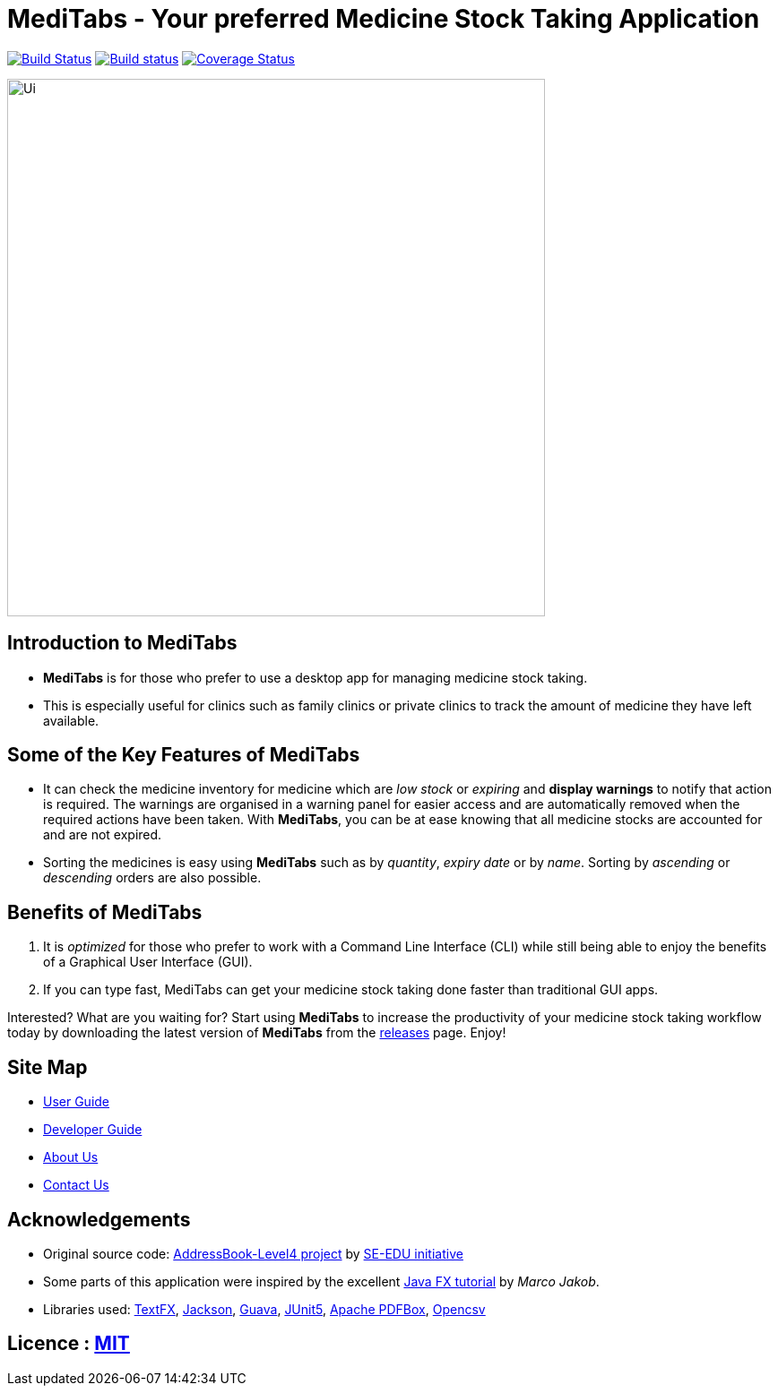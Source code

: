 = MediTabs - Your preferred Medicine Stock Taking Application
ifdef::env-github,env-browser[:relfileprefix: docs/]

https://travis-ci.org/CS2103-AY1819S2-T12-3/main[image:https://travis-ci.org/CS2103-AY1819S2-T12-3/main.svg?branch=master[Build Status]]
https://ci.appveyor.com/project/JonathanLeeWH/main/branch/master[image:https://ci.appveyor.com/api/projects/status/voaxxqyrc7lauskt/branch/master?svg=true[Build status]]
https://coveralls.io/github/CS2103-AY1819S2-T12-3/main?branch=master[image:https://coveralls.io/repos/github/CS2103-AY1819S2-T12-3/main/badge.svg?branch=master[Coverage Status]]

ifdef::env-github[]
image::docs/images/Ui.png[width="600"]
endif::[]

ifndef::env-github[]
image::images/Ui.png[width="600"]
endif::[]

== Introduction to MediTabs
* *MediTabs* is for those who prefer to use a desktop app for managing medicine stock taking.
* This is especially useful for clinics such as family clinics or private clinics to track the amount of medicine they have left available.

== Some of the Key Features of MediTabs
* It can check the medicine inventory for medicine which are _low stock_ or _expiring_ and *display warnings* to notify that action is required. The warnings are organised in a warning panel for easier access and are automatically removed when the required actions have been taken. With *MediTabs*, you can be at ease knowing that all medicine stocks are accounted for and are not expired.
* Sorting the medicines is easy using *MediTabs* such as by _quantity_, _expiry date_ or by _name_. Sorting by _ascending_ or _descending_ orders are also possible.

== Benefits of MediTabs
1. It is _optimized_ for those who prefer to work with a Command Line Interface (CLI) while still being able to enjoy the benefits of a Graphical User Interface (GUI).
2. If you can type fast, MediTabs can get your medicine stock taking done faster than traditional GUI apps.

Interested? What are you waiting for? Start using *MediTabs* to increase the productivity of your medicine stock taking workflow today by downloading the latest version of *MediTabs* from the https://github.com/cs2103-ay1819s2-t12-3/main/releases[releases] page. Enjoy!

== Site Map

* <<UserGuide#, User Guide>>
* <<DeveloperGuide#, Developer Guide>>
* <<AboutUs#, About Us>>
* <<ContactUs#, Contact Us>>

== Acknowledgements

* Original source code: https://github.com/nus-cs2103-AY1819S2/addressbook-level4[AddressBook-Level4 project] by https://github.com/se-edu/[SE-EDU initiative]

* Some parts of this application were inspired by the excellent http://code.makery.ch/library/javafx-8-tutorial/[Java FX tutorial] by
_Marco Jakob_.
* Libraries used: https://github.com/TestFX/TestFX[TextFX], https://github.com/FasterXML/jackson[Jackson], https://github.com/google/guava[Guava], https://github.com/junit-team/junit5[JUnit5], https://github.com/apache/pdfbox[Apache PDFBox], http://opencsv.sourceforge.net[Opencsv]

== Licence : link:LICENSE[MIT]
